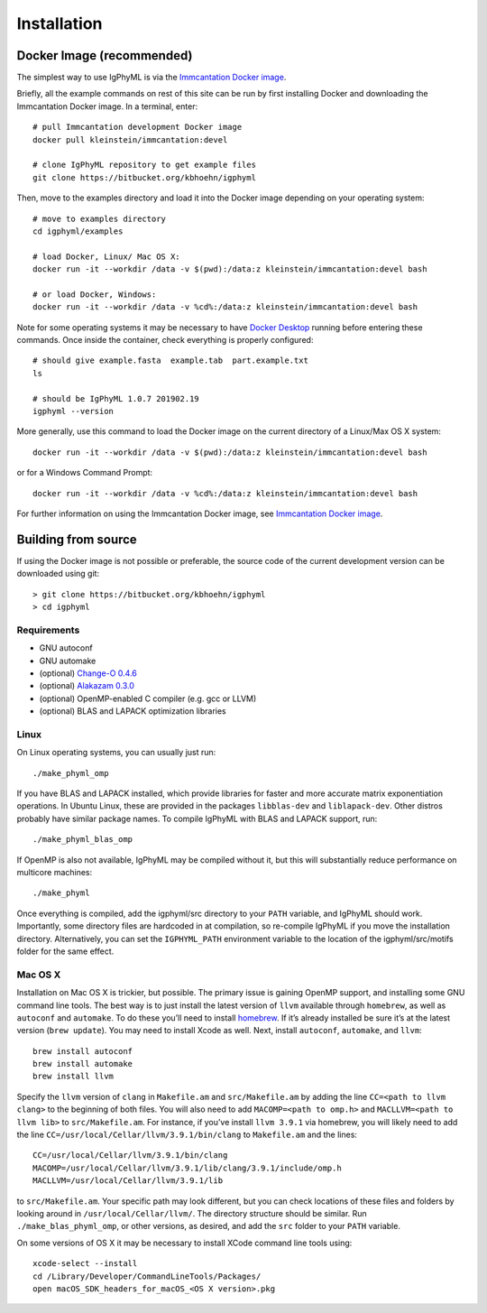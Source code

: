 Installation
================================================================================

.. _docker-image: 

Docker Image (recommended)
--------------------------------------------------------------------------------

The simplest way to use IgPhyML is via the 
`Immcantation Docker image <https://immcantation.readthedocs.io/en/stable/docker/intro.html>`__.

Briefly, all the example commands on rest of this site can be run by first installing Docker and
downloading the Immcantation Docker image. In a terminal, enter::

 # pull Immcantation development Docker image
 docker pull kleinstein/immcantation:devel

 # clone IgPhyML repository to get example files
 git clone https://bitbucket.org/kbhoehn/igphyml

Then, move to the examples directory and load it into the Docker image depending on your operating system::
 
 # move to examples directory
 cd igphyml/examples

 # load Docker, Linux/ Mac OS X:
 docker run -it --workdir /data -v $(pwd):/data:z kleinstein/immcantation:devel bash

 # or load Docker, Windows:
 docker run -it --workdir /data -v %cd%:/data:z kleinstein/immcantation:devel bash

Note for some operating systems it may be necessary to have 
`Docker Desktop <https://hub.docker.com/editions/community/docker-ce-desktop-windows>`__
running before entering these commands. Once inside the container, check everything is properly configured::

 # should give example.fasta  example.tab  part.example.txt
 ls

 # should be IgPhyML 1.0.7 201902.19
 igphyml --version

More generally, use this command to load the Docker image on the current directory of a Linux/Max OS X system::

 docker run -it --workdir /data -v $(pwd):/data:z kleinstein/immcantation:devel bash

or for a Windows Command Prompt::

 docker run -it --workdir /data -v %cd%:/data:z kleinstein/immcantation:devel bash

For further information on using the Immcantation Docker image, see 
`Immcantation Docker image <https://immcantation.readthedocs.io/en/stable/docker/intro.html>`__.

Building from source
--------------------------------------------------------------------------------
If using the Docker image is not possible or preferable, the 
source code of the current development version can be downloaded using git::

    > git clone https://bitbucket.org/kbhoehn/igphyml
    > cd igphyml

Requirements
~~~~~~~~~~~~~~~~~~~~~~~~~~~~~~~~~~~~~~~~~~~~~~~~~~~~~~~~~~~~~~~~~~~~~~~~~~~~~~~~

+ GNU autoconf
+ GNU automake
+ (optional) `Change-O 0.4.6 <https://changeo.readthedocs.io>`__
+ (optional) `Alakazam 0.3.0 <https://alakazam.readthedocs.io>`__
+ (optional) OpenMP-enabled C compiler (e.g. gcc or LLVM)
+ (optional) BLAS and LAPACK optimization libraries

Linux
~~~~~~~~~~~~~~~~~~~~~~~~~~~~~~~~~~~~~~~~~~~~~~~~~~~~~~~~~~~~~~~~~~~~~~~~~~~~~~~~

On Linux operating systems, you can usually just run::

    ./make_phyml_omp

If you have BLAS and LAPACK installed,
which provide libraries for faster and more accurate matrix exponentiation
operations. In Ubuntu Linux, these are provided in the packages
``libblas-dev`` and ``liblapack-dev``. Other distros probably have
similar package names. To compile IgPhyML with BLAS and LAPACK 
support, run::
 
    ./make_phyml_blas_omp
 
If OpenMP is also not available, IgPhyML may be compiled without it,
but this will substantially reduce performance on multicore machines::
 
    ./make_phyml

Once everything is compiled, add the igphyml/src directory to your
``PATH`` variable, and IgPhyML should work. Importantly, some directory
files are hardcoded in at compilation, so re-compile IgPhyML if you move
the installation directory. Alternatively, you can set the ``IGPHYML_PATH``
environment variable to the location of the igphyml/src/motifs folder for
the same effect.

Mac OS X
~~~~~~~~~~~~~~~~~~~~~~~~~~~~~~~~~~~~~~~~~~~~~~~~~~~~~~~~~~~~~~~~~~~~~~~~~~~~~~~~

Installation on Mac OS X is trickier, but possible. The primary issue
is gaining OpenMP support, and installing some GNU command line tools.
The best way is to just install the latest version of ``llvm``
available through ``homebrew``, as well as ``autoconf`` and
``automake``. To do these you’ll need to install
`homebrew <http://brew.sh/index.html>`_. If it’s already installed be
sure it’s at the latest version (``brew update``). You may need to install
Xcode as well. Next, install ``autoconf``, ``automake``, and ``llvm``::

    brew install autoconf
    brew install automake
    brew install llvm

Specify the ``llvm`` version of ``clang`` in ``Makefile.am`` and
``src/Makefile.am`` by adding the line ``CC=<path to llvm clang>``
to the beginning of both files. You will also need to add
``MACOMP=<path to omp.h>`` and ``MACLLVM=<path to llvm lib>`` to
``src/Makefile.am``. For instance, if you’ve install ``llvm 3.9.1``
via homebrew, you will likely need to add the line
``CC=/usr/local/Cellar/llvm/3.9.1/bin/clang``
to ``Makefile.am`` and the lines::

    CC=/usr/local/Cellar/llvm/3.9.1/bin/clang
    MACOMP=/usr/local/Cellar/llvm/3.9.1/lib/clang/3.9.1/include/omp.h
    MACLLVM=/usr/local/Cellar/llvm/3.9.1/lib

to ``src/Makefile.am``.
Your specific path may look different, but you can check locations
of these files and folders by looking around in
``/usr/local/Cellar/llvm/``. The directory structure should be
similar. Run ``./make_blas_phyml_omp``, or other versions, as desired, and add
the ``src`` folder to your ``PATH`` variable.

On some versions of OS X it may be necessary to install XCode command
line tools using::

    xcode-select --install
    cd /Library/Developer/CommandLineTools/Packages/
    open macOS_SDK_headers_for_macOS_<OS X version>.pkg